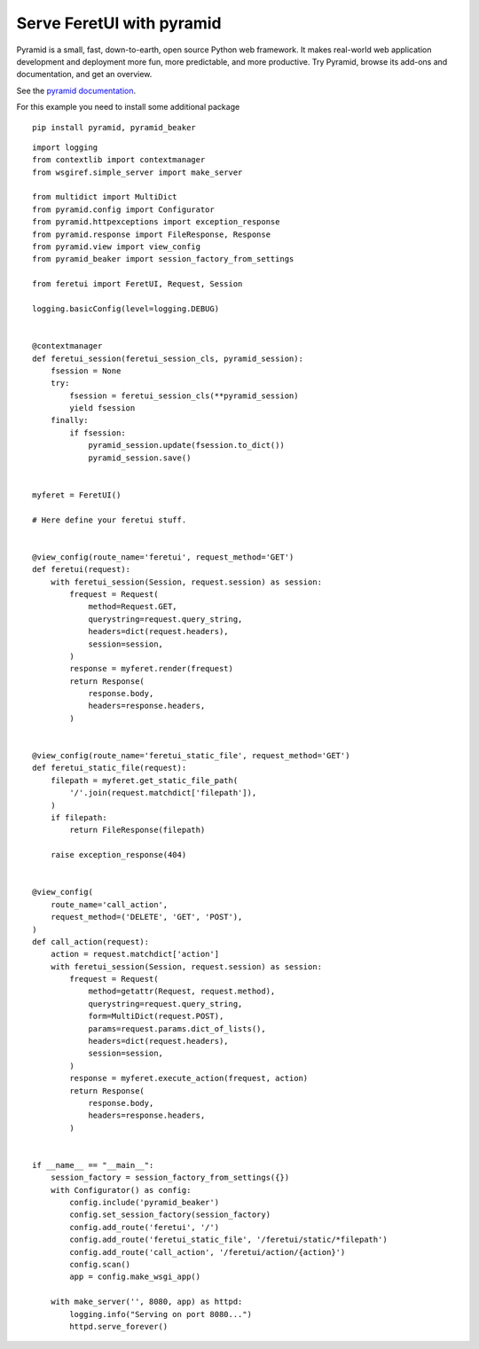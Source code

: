 .. This file is a part of the FeretUI project
..
..    Copyright (C) 2024 Jean-Sebastien SUZANNE <js.suzanne@gmail.com>
..
.. This Source Code Form is subject to the terms of the Mozilla Public License,
.. v. 2.0. If a copy of the MPL was not distributed with this file,You can
.. obtain one at http://mozilla.org/MPL/2.0/.

Serve FeretUI with pyramid
--------------------------

Pyramid is a small, fast, down-to-earth, open source Python web framework. 
It makes real-world web application development and deployment more fun, more 
predictable, and more productive. Try Pyramid, browse its add-ons and documentation, 
and get an overview.

See the `pyramid documentation <https://docs.pylonsproject.org/projects/pyramid/en/latest/index.html#>`_.

For this example you need  to install some additional package

::

    pip install pyramid, pyramid_beaker

::

    import logging
    from contextlib import contextmanager
    from wsgiref.simple_server import make_server

    from multidict import MultiDict
    from pyramid.config import Configurator
    from pyramid.httpexceptions import exception_response
    from pyramid.response import FileResponse, Response
    from pyramid.view import view_config
    from pyramid_beaker import session_factory_from_settings

    from feretui import FeretUI, Request, Session

    logging.basicConfig(level=logging.DEBUG)


    @contextmanager
    def feretui_session(feretui_session_cls, pyramid_session):
        fsession = None
        try:
            fsession = feretui_session_cls(**pyramid_session)
            yield fsession
        finally:
            if fsession:
                pyramid_session.update(fsession.to_dict())
                pyramid_session.save()


    myferet = FeretUI()

    # Here define your feretui stuff.


    @view_config(route_name='feretui', request_method='GET')
    def feretui(request):
        with feretui_session(Session, request.session) as session:
            frequest = Request(
                method=Request.GET,
                querystring=request.query_string,
                headers=dict(request.headers),
                session=session,
            )
            response = myferet.render(frequest)
            return Response(
                response.body,
                headers=response.headers,
            )


    @view_config(route_name='feretui_static_file', request_method='GET')
    def feretui_static_file(request):
        filepath = myferet.get_static_file_path(
            '/'.join(request.matchdict['filepath']),
        )
        if filepath:
            return FileResponse(filepath)

        raise exception_response(404)


    @view_config(
        route_name='call_action',
        request_method=('DELETE', 'GET', 'POST'),
    )
    def call_action(request):
        action = request.matchdict['action']
        with feretui_session(Session, request.session) as session:
            frequest = Request(
                method=getattr(Request, request.method),
                querystring=request.query_string,
                form=MultiDict(request.POST),
                params=request.params.dict_of_lists(),
                headers=dict(request.headers),
                session=session,
            )
            response = myferet.execute_action(frequest, action)
            return Response(
                response.body,
                headers=response.headers,
            )


    if __name__ == "__main__":
        session_factory = session_factory_from_settings({})
        with Configurator() as config:
            config.include('pyramid_beaker')
            config.set_session_factory(session_factory)
            config.add_route('feretui', '/')
            config.add_route('feretui_static_file', '/feretui/static/*filepath')
            config.add_route('call_action', '/feretui/action/{action}')
            config.scan()
            app = config.make_wsgi_app()

        with make_server('', 8080, app) as httpd:
            logging.info("Serving on port 8080...")
            httpd.serve_forever()
